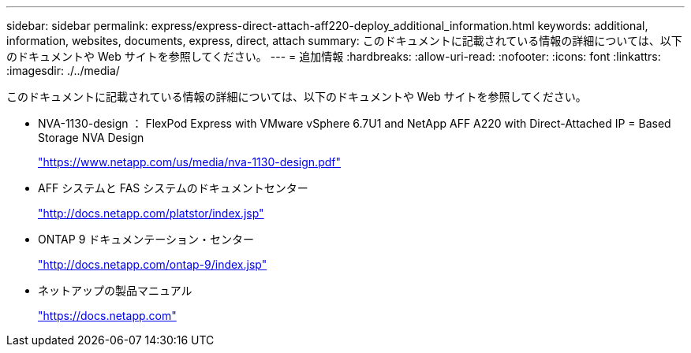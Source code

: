 ---
sidebar: sidebar 
permalink: express/express-direct-attach-aff220-deploy_additional_information.html 
keywords: additional, information, websites, documents, express, direct, attach 
summary: このドキュメントに記載されている情報の詳細については、以下のドキュメントや Web サイトを参照してください。 
---
= 追加情報
:hardbreaks:
:allow-uri-read: 
:nofooter: 
:icons: font
:linkattrs: 
:imagesdir: ./../media/


[role="lead"]
このドキュメントに記載されている情報の詳細については、以下のドキュメントや Web サイトを参照してください。

* NVA-1130-design ： FlexPod Express with VMware vSphere 6.7U1 and NetApp AFF A220 with Direct-Attached IP = Based Storage NVA Design
+
https://docs.netapp.com/us-en/flexpod/express/express-direct-attach-aff220-deploy_program_summary.html["https://www.netapp.com/us/media/nva-1130-design.pdf"^]

* AFF システムと FAS システムのドキュメントセンター
+
http://docs.netapp.com/platstor/index.jsp["http://docs.netapp.com/platstor/index.jsp"^]

* ONTAP 9 ドキュメンテーション・センター
+
http://docs.netapp.com/ontap-9/index.jsp["http://docs.netapp.com/ontap-9/index.jsp"^]

* ネットアップの製品マニュアル
+
https://docs.netapp.com["https://docs.netapp.com"^]


